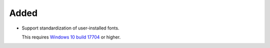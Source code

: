 Added
-----

*   Support standardization of user-installed fonts.

    This requires `Windows 10 build 17704 <https://blogs.windows.com/windows-insider/2018/06/27/announcing-windows-10-insider-preview-build-17704/>`_ or higher.
